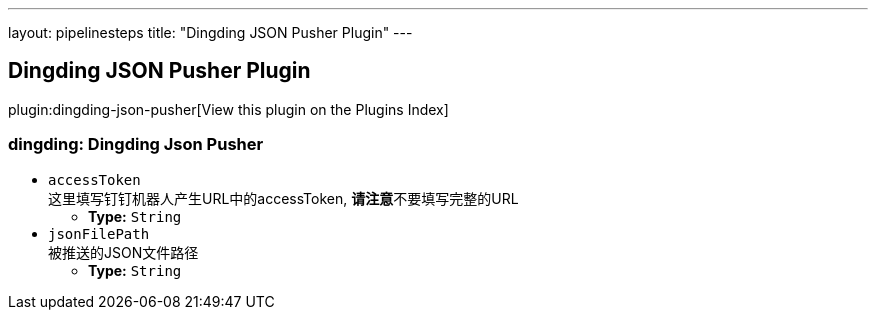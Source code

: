 ---
layout: pipelinesteps
title: "Dingding JSON Pusher Plugin"
---

:notitle:
:description:
:author:
:email: jenkinsci-users@googlegroups.com
:sectanchors:
:toc: left

== Dingding JSON Pusher Plugin

plugin:dingding-json-pusher[View this plugin on the Plugins Index]

=== +dingding+: Dingding Json Pusher
++++
<ul><li><code>accessToken</code>
<div><div>
 这里填写钉钉机器人产生URL中的accessToken, 
 <b>请注意</b>不要填写完整的URL
</div></div>

<ul><li><b>Type:</b> <code>String</code></li></ul></li>
<li><code>jsonFilePath</code>
<div><div>
 被推送的JSON文件路径
</div></div>

<ul><li><b>Type:</b> <code>String</code></li></ul></li>
</ul>


++++

